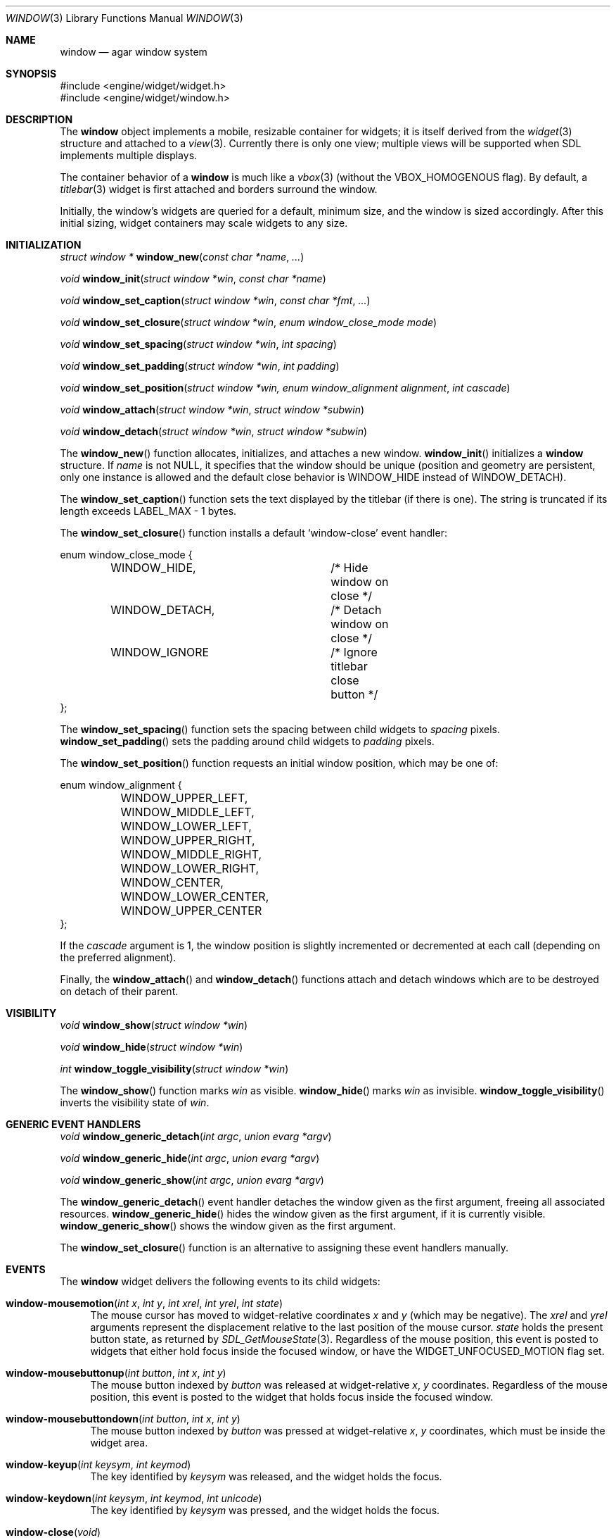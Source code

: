 .\"	$Csoft: window.3,v 1.33 2004/03/28 06:08:14 vedge Exp $
.\"
.\" Copyright (c) 2002, 2003, 2004 CubeSoft Communications, Inc.
.\" <http://www.csoft.org>
.\" All rights reserved.
.\"
.\" Redistribution and use in source and binary forms, with or without
.\" modification, are permitted provided that the following conditions
.\" are met:
.\" 1. Redistributions of source code must retain the above copyright
.\"    notice, this list of conditions and the following disclaimer.
.\" 2. Redistributions in binary form must reproduce the above copyright
.\"    notice, this list of conditions and the following disclaimer in the
.\"    documentation and/or other materials provided with the distribution.
.\" 
.\" THIS SOFTWARE IS PROVIDED BY THE AUTHOR ``AS IS'' AND ANY EXPRESS OR
.\" IMPLIED WARRANTIES, INCLUDING, BUT NOT LIMITED TO, THE IMPLIED
.\" WARRANTIES OF MERCHANTABILITY AND FITNESS FOR A PARTICULAR PURPOSE
.\" ARE DISCLAIMED. IN NO EVENT SHALL THE AUTHOR BE LIABLE FOR ANY DIRECT,
.\" INDIRECT, INCIDENTAL, SPECIAL, EXEMPLARY, OR CONSEQUENTIAL DAMAGES
.\" (INCLUDING BUT NOT LIMITED TO, PROCUREMENT OF SUBSTITUTE GOODS OR
.\" SERVICES; LOSS OF USE, DATA, OR PROFITS; OR BUSINESS INTERRUPTION)
.\" HOWEVER CAUSED AND ON ANY THEORY OF LIABILITY, WHETHER IN CONTRACT,
.\" STRICT LIABILITY, OR TORT (INCLUDING NEGLIGENCE OR OTHERWISE) ARISING
.\" IN ANY WAY OUT OF THE USE OF THIS SOFTWARE EVEN IF ADVISED OF THE
.\" POSSIBILITY OF SUCH DAMAGE.
.\"
.Dd August 21, 2002
.Dt WINDOW 3
.Os
.ds vT Agar API Reference
.ds oS Agar 1.0
.Sh NAME
.Nm window
.Nd agar window system
.Sh SYNOPSIS
.Bd -literal
#include <engine/widget/widget.h>
#include <engine/widget/window.h>
.Ed
.Sh DESCRIPTION
The
.Nm
object implements a mobile, resizable container for widgets; it is
itself derived from the
.Xr widget 3
structure and attached to a
.Xr view 3 .
Currently there is only one view; multiple views will be supported when
SDL implements multiple displays.
.Pp
The container behavior of a
.Nm
is much like a
.Xr vbox 3
(without the
.Dv VBOX_HOMOGENOUS
flag).
By default, a
.Xr titlebar 3
widget is first attached and borders surround the window.
.Pp
Initially, the window's widgets are queried for a default, minimum size, and
the window is sized accordingly.
After this initial sizing, widget containers may scale widgets to any size.
.Sh INITIALIZATION
.nr nS 1
.Ft "struct window *"
.Fn window_new "const char *name" "..."
.Pp
.Ft "void"
.Fn window_init "struct window *win" "const char *name"
.Pp
.Ft "void"
.Fn window_set_caption "struct window *win" "const char *fmt" "..."
.Pp
.Ft "void"
.Fn window_set_closure "struct window *win" "enum window_close_mode mode"
.Pp
.Ft "void"
.Fn window_set_spacing "struct window *win" "int spacing"
.Pp
.Ft "void"
.Fn window_set_padding "struct window *win" "int padding"
.Pp
.Ft "void"
.Fn window_set_position "struct window *win, enum window_alignment alignment" \
                        "int cascade"
.Pp
.Ft void
.Fn window_attach "struct window *win" "struct window *subwin"
.Pp
.Ft void
.Fn window_detach "struct window *win" "struct window *subwin"
.nr nS 0
.Pp
The
.Fn window_new
function allocates, initializes, and attaches a new window.
.Fn window_init
initializes a
.Nm
structure.
If
.Fa name
is not NULL, it specifies that the window should be unique (position and
geometry are persistent, only one instance is allowed and the default close
behavior is
.Dv WINDOW_HIDE
instead of
.Dv WINDOW_DETACH ) .
.Pp
The
.Fn window_set_caption
function sets the text displayed by the titlebar (if there is one).
The string is truncated if its length exceeds
.Dv LABEL_MAX
- 1 bytes.
.Pp
The
.Fn window_set_closure
function installs a default
.Sq window-close
event handler:
.Bd -literal
enum window_close_mode {
	WINDOW_HIDE,		/* Hide window on close */
	WINDOW_DETACH,		/* Detach window on close */
	WINDOW_IGNORE		/* Ignore titlebar close button */
};
.Ed
.Pp
The
.Fn window_set_spacing
function sets the spacing between child widgets to
.Fa spacing
pixels.
.Fn window_set_padding
sets the padding around child widgets to
.Fa padding
pixels.
.Pp
The
.Fn window_set_position
function requests an initial window position, which may be one of:
.Bd -literal
enum window_alignment {
	WINDOW_UPPER_LEFT,
	WINDOW_MIDDLE_LEFT,
	WINDOW_LOWER_LEFT,
	WINDOW_UPPER_RIGHT,
	WINDOW_MIDDLE_RIGHT,
	WINDOW_LOWER_RIGHT,
	WINDOW_CENTER,
	WINDOW_LOWER_CENTER,
	WINDOW_UPPER_CENTER
};
.Ed
.Pp
If the
.Fa cascade
argument is 1, the window position is slightly incremented or decremented at
each call (depending on the preferred alignment).
.Pp
Finally, the
.Fn window_attach
and
.Fn window_detach
functions attach and detach windows which are to be destroyed on detach of
their parent.
.Sh VISIBILITY
.nr nS 1
.Ft void
.Fn window_show "struct window *win"
.Pp
.Ft void
.Fn window_hide "struct window *win"
.Pp
.Ft int
.Fn window_toggle_visibility "struct window *win"
.nr nS 0
.Pp
The
.Fn window_show
function marks
.Fa win
as visible.
.Fn window_hide
marks
.Fa win
as invisible.
.Fn window_toggle_visibility
inverts the visibility state of
.Fa win .
.Sh GENERIC EVENT HANDLERS
.nr nS 1
.Ft void
.Fn window_generic_detach "int argc" "union evarg *argv"
.Pp
.Ft void
.Fn window_generic_hide "int argc" "union evarg *argv"
.Pp
.Ft void
.Fn window_generic_show "int argc" "union evarg *argv"
.nr nS 0
.Pp
The
.Fn window_generic_detach
event handler detaches the window given as the first argument, freeing all
associated resources.
.Fn window_generic_hide
hides the window given as the first argument, if it is currently
visible.
.Fn window_generic_show
shows the window given as the first argument.
.Pp
The
.Fn window_set_closure
function is an alternative to assigning these event handlers manually.
.Sh EVENTS
The
.Nm
widget delivers the following events to its child widgets:
.Pp
.Bl -tag -width 2n
.It Fn window-mousemotion "int x" "int y" "int xrel" "int yrel" "int state"
The mouse cursor has moved to widget-relative coordinates
.Fa x
and
.Fa y
(which may be negative).
The
.Fa xrel
and
.Fa yrel
arguments represent the displacement relative to the last position of the
mouse cursor.
.Fa state
holds the present button state, as returned by
.Xr SDL_GetMouseState 3 .
Regardless of the mouse position, this event is posted to widgets that either
hold focus inside the focused window, or have the
.Dv WIDGET_UNFOCUSED_MOTION
flag set.
.It Fn window-mousebuttonup "int button" "int x" "int y"
The mouse button indexed by
.Fa button
was released at widget-relative
.Fa x ,
.Fa y
coordinates.
Regardless of the mouse position, this event is posted to the widget that
holds focus inside the focused window.
.It Fn window-mousebuttondown "int button" "int x" "int y"
The mouse button indexed by
.Fa button
was pressed at widget-relative
.Fa x ,
.Fa y
coordinates, which must be inside the widget area.
.It Fn window-keyup "int keysym" "int keymod"
The key identified by
.Fa keysym
was released, and the widget holds the focus.
.It Fn window-keydown "int keysym" "int keymod" "int unicode"
The key identified by
.Fa keysym
was pressed, and the widget holds the focus.
.It Fn window-close "void"
The window's titlebar close button was pressed.
This event is generated after the window is no longer visible.
.It Fn window-shown "void"
The window is now visible.
.It Fn window-hidden "void"
The window is no longer visible.
.El
.Sh SEE ALSO
.Xr agar 3 ,
.Xr widget 3
.Sh HISTORY
The
.Nm
system first appeared in Agar 1.0.
.Sh BUGS
Most of the
.Sq window-
prefixed events should be renamed.
